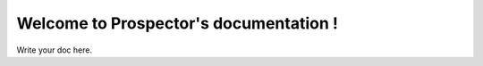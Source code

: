 Welcome to Prospector's documentation !
=======================================

Write your doc here.